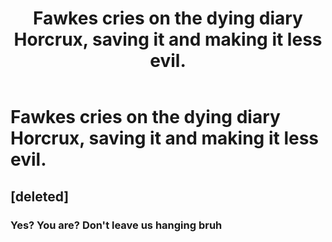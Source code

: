#+TITLE: Fawkes cries on the dying diary Horcrux, saving it and making it less evil.

* Fawkes cries on the dying diary Horcrux, saving it and making it less evil.
:PROPERTIES:
:Author: copenhagen_bram
:Score: 17
:DateUnix: 1595782377.0
:DateShort: 2020-Jul-26
:FlairText: Prompt
:END:

** [deleted]
:PROPERTIES:
:Score: 1
:DateUnix: 1595825561.0
:DateShort: 2020-Jul-27
:END:

*** Yes? You are? Don't leave us hanging bruh
:PROPERTIES:
:Author: Zeus_Kira
:Score: 2
:DateUnix: 1595826987.0
:DateShort: 2020-Jul-27
:END:
